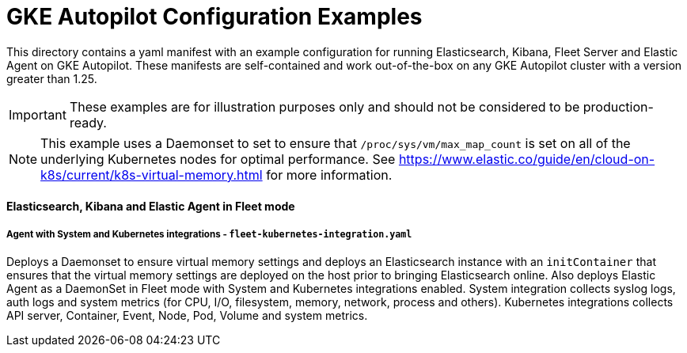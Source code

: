 = GKE Autopilot Configuration Examples

This directory contains a yaml manifest with an example configuration for running Elasticsearch, Kibana, Fleet Server and Elastic Agent on GKE Autopilot. These manifests are self-contained and work out-of-the-box on any GKE Autopilot cluster with a version greater than 1.25.

IMPORTANT: These examples are for illustration purposes only and should not be considered to be production-ready.

NOTE: This example uses a Daemonset to set to ensure that `/proc/sys/vm/max_map_count` is set on all of the underlying Kubernetes nodes for optimal performance. See https://www.elastic.co/guide/en/cloud-on-k8s/current/k8s-virtual-memory.html for more information.

==== Elasticsearch, Kibana and Elastic Agent in Fleet mode

===== Agent with System and Kubernetes integrations - `fleet-kubernetes-integration.yaml`

Deploys a Daemonset to ensure virtual memory settings and deploys an Elasticsearch instance with an `initContainer` that ensures that the virtual memory settings are deployed on the host prior to bringing Elasticsearch online. Also deploys Elastic Agent as a DaemonSet in Fleet mode with System and Kubernetes integrations enabled. System integration collects syslog logs, auth logs and system metrics (for CPU, I/O, filesystem, memory, network, process and others). Kubernetes integrations collects API server, Container, Event, Node, Pod, Volume and system metrics.
